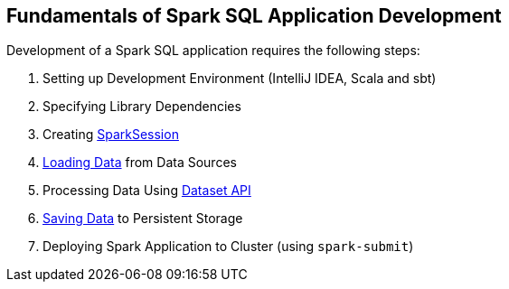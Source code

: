== Fundamentals of Spark SQL Application Development

Development of a Spark SQL application requires the following steps:

. Setting up Development Environment (IntelliJ IDEA, Scala and sbt)
. Specifying Library Dependencies
. Creating <<spark-sql-SparkSession.adoc#, SparkSession>>
. <<spark-sql-DataFrameReader.adoc#, Loading Data>> from Data Sources
. Processing Data Using <<spark-sql-dataset-operators.adoc#, Dataset API>>
. <<spark-sql-DataFrameWriter.adoc#, Saving Data>> to Persistent Storage
. Deploying Spark Application to Cluster (using `spark-submit`)
